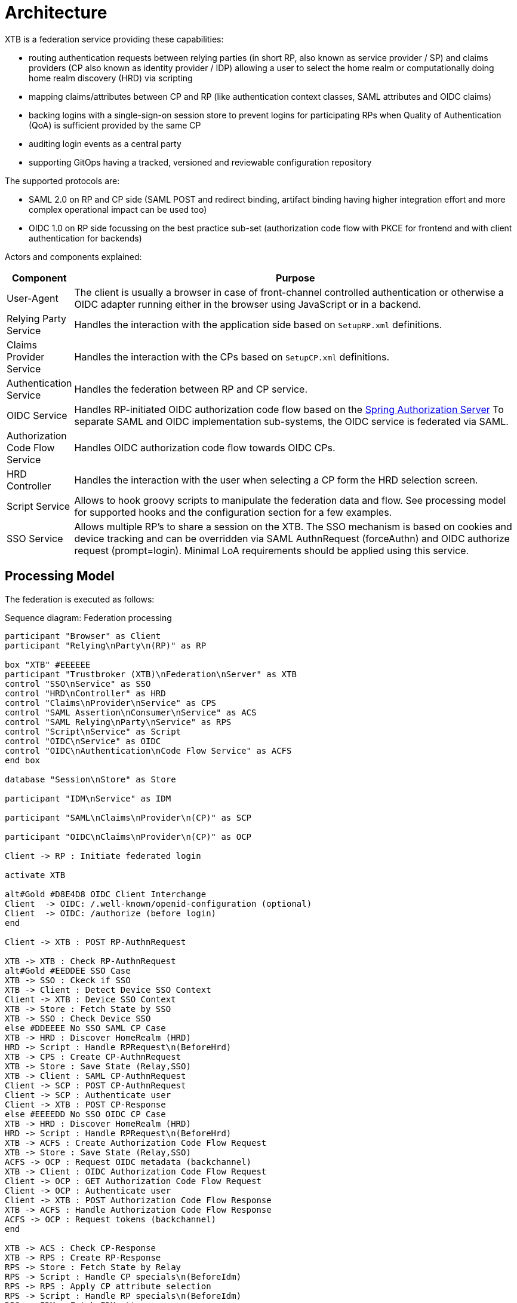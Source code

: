 = Architecture

XTB is a federation service providing these capabilities:

- routing authentication requests between relying parties (in short RP, also known as service provider / SP) and claims providers (CP also known as identity provider / IDP) allowing a user to select the home realm or computationally doing home realm discovery (HRD) via scripting
- mapping claims/attributes between CP and RP (like authentication context classes, SAML attributes and OIDC claims)
- backing logins with a single-sign-on session store to prevent logins for participating RPs when Quality of Authentication (QoA) is sufficient provided by the same CP
- auditing login events as a central party
- supporting GitOps having a tracked, versioned and reviewable configuration repository

The supported protocols are:

- SAML 2.0 on RP and CP side (SAML POST and redirect binding, artifact binding having higher integration effort and more complex operational impact can be used too)
- OIDC 1.0 on RP side focussing on the best practice sub-set (authorization code flow with PKCE for frontend and with client authentication for backends)

Actors and components explained:

[cols="1,10"]
|===
|Component | Purpose

|User-Agent
|The client is usually a browser in case of front-channel controlled authentication or otherwise a OIDC adapter running either
in the browser using JavaScript or in a backend.

|Relying Party Service
|Handles the interaction with the application side based on ``SetupRP.xml`` definitions.

|Claims Provider Service
|Handles the interaction with the CPs based on ``SetupCP.xml`` definitions.

|Authentication Service
|Handles the federation between RP and CP service.

|OIDC Service
|Handles RP-initiated OIDC authorization code flow based on the
https://docs.spring.io/spring-authorization-server/reference/overview.html#feature-list[Spring Authorization Server]
To separate SAML and OIDC implementation sub-systems, the OIDC service is federated via SAML.

|Authorization Code Flow Service
|Handles OIDC authorization code flow towards OIDC CPs.

|HRD Controller
|Handles the interaction with the user when selecting a CP form the HRD selection screen.

|Script Service
|Allows to hook groovy scripts to manipulate the federation data and flow. See processing model for supported hooks and the
configuration section for a few examples.

|SSO Service
|Allows multiple RP's to share a session on the XTB. The SSO mechanism is based on cookies and device tracking and can be
overridden via SAML AuthnRequest (forceAuthn) and OIDC authorize request (prompt=login). Minimal LoA requirements should be
applied using this service.


|===

== Processing Model

The federation is executed as follows:

[plantuml,"sequence-diagram",svg]
.Sequence diagram: Federation processing
----

participant "Browser" as Client
participant "Relying\nParty\n(RP)" as RP

box "XTB" #EEEEEE
participant "Trustbroker (XTB)\nFederation\nServer" as XTB
control "SSO\nService" as SSO
control "HRD\nController" as HRD
control "Claims\nProvider\nService" as CPS
control "SAML Assertion\nConsumer\nService" as ACS
control "SAML Relying\nParty\nService" as RPS
control "Script\nService" as Script
control "OIDC\nService" as OIDC
control "OIDC\nAuthentication\nCode Flow Service" as ACFS
end box

database "Session\nStore" as Store

participant "IDM\nService" as IDM

participant "SAML\nClaims\nProvider\n(CP)" as SCP

participant "OIDC\nClaims\nProvider\n(CP)" as OCP

Client -> RP : Initiate federated login

activate XTB

alt#Gold #D8E4D8 OIDC Client Interchange
Client  -> OIDC: /.well-known/openid-configuration (optional)
Client  -> OIDC: /authorize (before login)
end

Client -> XTB : POST RP-AuthnRequest

XTB -> XTB : Check RP-AuthnRequest
alt#Gold #EEDDEE SSO Case
XTB -> SSO : Ckeck if SSO
XTB -> Client : Detect Device SSO Context
Client -> XTB : Device SSO Context
XTB -> Store : Fetch State by SSO
XTB -> SSO : Check Device SSO
else #DDEEEE No SSO SAML CP Case
XTB -> HRD : Discover HomeRealm (HRD)
HRD -> Script : Handle RPRequest\n(BeforeHrd)
XTB -> CPS : Create CP-AuthnRequest
XTB -> Store : Save State (Relay,SSO)
XTB -> Client : SAML CP-AuthnRequest
Client -> SCP : POST CP-AuthnRequest
Client -> SCP : Authenticate user
Client -> XTB : POST CP-Response
else #EEEEDD No SSO OIDC CP Case
XTB -> HRD : Discover HomeRealm (HRD)
HRD -> Script : Handle RPRequest\n(BeforeHrd)
XTB -> ACFS : Create Authorization Code Flow Request
XTB -> Store : Save State (Relay,SSO)
ACFS -> OCP : Request OIDC metadata (backchannel)
XTB -> Client : OIDC Authorization Code Flow Request
Client -> OCP : GET Authorization Code Flow Request
Client -> OCP : Authenticate user
Client -> XTB : POST Authorization Code Flow Response
XTB -> ACFS : Handle Authorization Code Flow Response
ACFS -> OCP : Request tokens (backchannel)
end

XTB -> ACS : Check CP-Response
XTB -> RPS : Create RP-Response
RPS -> Store : Fetch State by Relay
RPS -> Script : Handle CP specials\n(BeforeIdm)
RPS -> RPS : Apply CP attribute selection
RPS -> Script : Handle RP specials\n(BeforeIdm)
RPS -> IDM : Fetch IDM attrs
RPS -> Store : Save State (SSO)
RPS -> Script : Handle RP specials\n(AfterIdm)
RPS -> RPS : Apply RP attribute selection
RPS -> Script : Attribute post-processing\n(OnResponse)
RPS -> RPS : Sign RP-Response
RPS -> XTB : RP-Response
XTB -> Client : RP-Response

alt#Gold #D8E4D8 OIDC Client Interchange (frontend variant)
Client  -> OIDC: /authorize (after login)
Client  -> OIDC: /jwks (signature keys)
Client  -> OIDC: /token (private/public authorization_code flow)
OIDC -> Script : Claims post-processing\n(OnToken)
Client  -> Client : token/access_token (private: refresh_token)
end

deactivate XTB
{start} <-> {end} : some time

Client -> RP : Access application (SAML or OIDC tokens)
----
